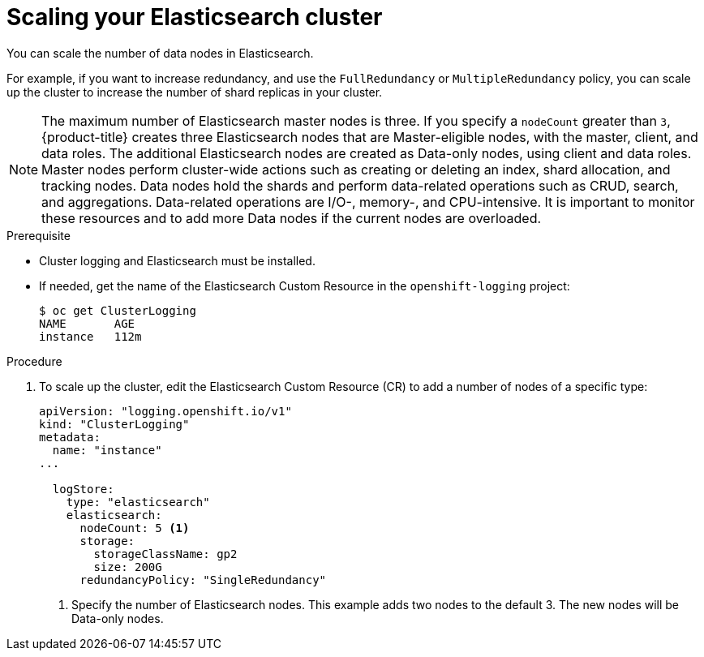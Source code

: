 // Module included in the following assemblies:
//
// * logging/efk-logging-elasticsearch.adoc

[id="efk-logging-elasticsearch-add-remove_{context}"]
= Scaling your Elasticsearch cluster

You can scale the number of data nodes in Elasticsearch.

For example, if you want to increase redundancy, and use the `FullRedundancy` or `MultipleRedundancy` policy, you can scale up the cluster to increase the number of shard replicas in your cluster.  

[NOTE]
====
The maximum number of Elasticsearch master nodes is three. If you specify a `nodeCount` greater than `3`, {product-title} creates three Elasticsearch nodes that are Master-eligible nodes, with the master, client, and data roles. The additional Elasticsearch nodes are created as Data-only nodes, using client and data roles. Master nodes perform cluster-wide actions such as creating or deleting an index, shard allocation, and tracking nodes. Data nodes hold the shards and perform data-related operations such as CRUD, search, and aggregations. Data-related operations are I/O-, memory-, and CPU-intensive. It is important to monitor these resources and to add more Data nodes if the current nodes are overloaded. 
====

.Prerequisite

* Cluster logging and Elasticsearch must be installed.

* If needed, get the name of the Elasticsearch Custom Resource in the `openshift-logging` project:
+
----
$ oc get ClusterLogging
NAME       AGE
instance   112m
----

.Procedure

. To scale up the cluster, edit the Elasticsearch Custom Resource (CR) to add a number of nodes of a specific type:
+
[source,yaml]
----
apiVersion: "logging.openshift.io/v1"
kind: "ClusterLogging"
metadata:
  name: "instance"
...

  logStore:
    type: "elasticsearch"
    elasticsearch:
      nodeCount: 5 <1>
      storage:
        storageClassName: gp2
        size: 200G
      redundancyPolicy: "SingleRedundancy"
----
<1> Specify the number of Elasticsearch nodes. This example adds two nodes to the default 3. The new nodes will be Data-only nodes.

////
. To scale down, edit the Cluster Logging Custom Resource (CR) to reduce the number of nodes of a specific type:
+
[source,yaml]
----
apiVersion: "logging.openshift.io/v1"
kind: "ClusterLogging"
metadata:
  name: "instance"
...
nodes:
  - nodeCount: 2 <1>
    nodeSpec:
      resources: {}
----
<1> Specify the number of nodes you want in your cluster.
////
